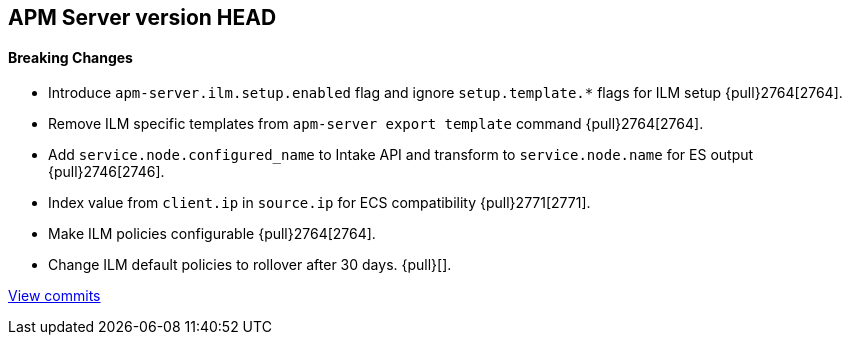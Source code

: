 [[release-notes-head]]
== APM Server version HEAD

[float]
==== Breaking Changes
- Introduce `apm-server.ilm.setup.enabled` flag and ignore `setup.template.*` flags for ILM setup {pull}2764[2764].
- Remove ILM specific templates from `apm-server export template` command {pull}2764[2764].

[float]
- Add `service.node.configured_name` to Intake API and transform to `service.node.name` for ES output {pull}2746[2746].
- Index value from `client.ip` in `source.ip` for ECS compatibility {pull}2771[2771].
- Make ILM policies configurable {pull}2764[2764].
- Change ILM default policies to rollover after 30 days. {pull}[].

https://github.com/elastic/apm-server/compare/7.4\...master[View commits]
